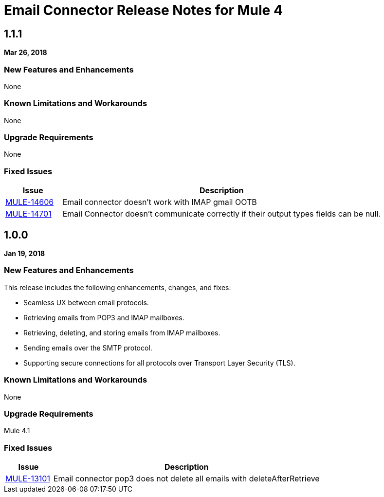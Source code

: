 // Product_Name Version number/date Release Notes
= Email Connector Release Notes for Mule 4
:keywords: mule, email, connector, release notes, pop3, smtp, imap

== 1.1.1
*Mar 26, 2018*

=== New Features and Enhancements

None

=== Known Limitations and Workarounds

None

=== Upgrade Requirements

None

=== Fixed Issues

[%header,cols="15a,85a"]
|===
|Issue |Description
| https://www.mulesoft.org/jira/browse/MULE-14606[MULE-14606]	| Email connector doesn't work with IMAP gmail OOTB
| https://www.mulesoft.org/jira/browse/MULE-14701[MULE-14701]	| Email Connector doesn't communicate correctly if their output types fields can be null.
|===

== 1.0.0
*Jan 19, 2018*

=== New Features and Enhancements

This release includes the following enhancements, changes, and fixes:

* Seamless UX between email protocols.
* Retrieving emails from POP3 and IMAP mailboxes.
* Retrieving, deleting, and storing emails from IMAP mailboxes.
* Sending emails over the SMTP protocol.
* Supporting secure connections for all protocols over Transport Layer Security (TLS).

=== Known Limitations and Workarounds

None

=== Upgrade Requirements

Mule 4.1

=== Fixed Issues

[%header,cols="15a,85a"]
|===
|Issue |Description
| https://www.mulesoft.org/jira/browse/MULE-13101[MULE-13101]	| Email connector pop3 does not delete all emails with deleteAfterRetrieve
|===
